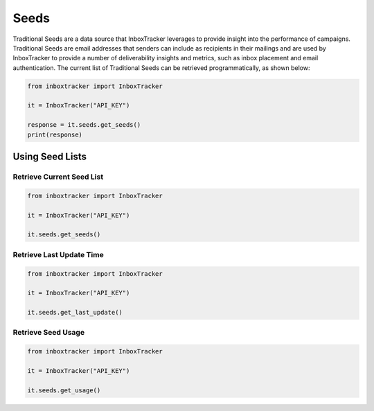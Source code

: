 Seeds
=====

Traditional Seeds are a data source that InboxTracker leverages to provide insight into the performance of campaigns.
Traditional Seeds are email addresses that senders can include as recipients in their mailings and are used by
InboxTracker to provide a number of deliverability insights and metrics, such as inbox placement and email
authentication.  The current list of Traditional Seeds can be retrieved programmatically, as shown below:

.. code-block:: python

    from inboxtracker import InboxTracker

    it = InboxTracker("API_KEY")

    response = it.seeds.get_seeds()
    print(response)

.. _InboxTracker API: http://api.edatasource.com/docs/#/inbox


Using Seed Lists
----------------

Retrieve Current Seed List
**************************

.. code-block:: python

    from inboxtracker import InboxTracker

    it = InboxTracker("API_KEY")

    it.seeds.get_seeds()


Retrieve Last Update Time
*************************

.. code-block:: python

    from inboxtracker import InboxTracker

    it = InboxTracker("API_KEY")

    it.seeds.get_last_update()


Retrieve Seed Usage
*******************

.. code-block:: python

    from inboxtracker import InboxTracker

    it = InboxTracker("API_KEY")

    it.seeds.get_usage()


